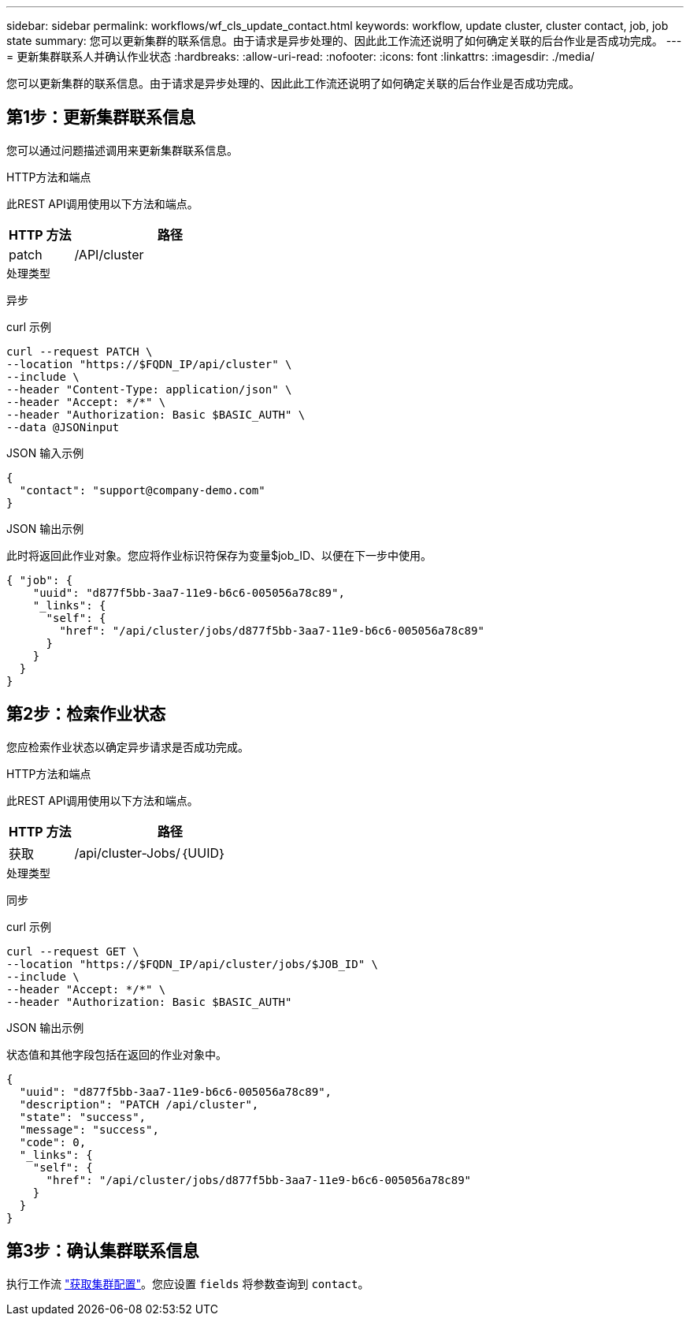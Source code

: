 ---
sidebar: sidebar 
permalink: workflows/wf_cls_update_contact.html 
keywords: workflow, update cluster, cluster contact, job, job state 
summary: 您可以更新集群的联系信息。由于请求是异步处理的、因此此工作流还说明了如何确定关联的后台作业是否成功完成。 
---
= 更新集群联系人并确认作业状态
:hardbreaks:
:allow-uri-read: 
:nofooter: 
:icons: font
:linkattrs: 
:imagesdir: ./media/


[role="lead"]
您可以更新集群的联系信息。由于请求是异步处理的、因此此工作流还说明了如何确定关联的后台作业是否成功完成。



== 第1步：更新集群联系信息

您可以通过问题描述调用来更新集群联系信息。

.HTTP方法和端点
此REST API调用使用以下方法和端点。

[cols="25,75"]
|===
| HTTP 方法 | 路径 


| patch | /API/cluster 
|===
.处理类型
异步

.curl 示例
[source, curl]
----
curl --request PATCH \
--location "https://$FQDN_IP/api/cluster" \
--include \
--header "Content-Type: application/json" \
--header "Accept: */*" \
--header "Authorization: Basic $BASIC_AUTH" \
--data @JSONinput
----
.JSON 输入示例
[source, json]
----
{
  "contact": "support@company-demo.com"
}
----
.JSON 输出示例
此时将返回此作业对象。您应将作业标识符保存为变量$job_ID、以便在下一步中使用。

[listing]
----
{ "job": {
    "uuid": "d877f5bb-3aa7-11e9-b6c6-005056a78c89",
    "_links": {
      "self": {
        "href": "/api/cluster/jobs/d877f5bb-3aa7-11e9-b6c6-005056a78c89"
      }
    }
  }
}
----


== 第2步：检索作业状态

您应检索作业状态以确定异步请求是否成功完成。

.HTTP方法和端点
此REST API调用使用以下方法和端点。

[cols="25,75"]
|===
| HTTP 方法 | 路径 


| 获取 | /api/cluster-Jobs/｛UUID｝ 
|===
.处理类型
同步

.curl 示例
[source, curl]
----
curl --request GET \
--location "https://$FQDN_IP/api/cluster/jobs/$JOB_ID" \
--include \
--header "Accept: */*" \
--header "Authorization: Basic $BASIC_AUTH"
----
.JSON 输出示例
状态值和其他字段包括在返回的作业对象中。

[listing]
----
{
  "uuid": "d877f5bb-3aa7-11e9-b6c6-005056a78c89",
  "description": "PATCH /api/cluster",
  "state": "success",
  "message": "success",
  "code": 0,
  "_links": {
    "self": {
      "href": "/api/cluster/jobs/d877f5bb-3aa7-11e9-b6c6-005056a78c89"
    }
  }
}
----


== 第3步：确认集群联系信息

执行工作流 link:../workflows/wf_cls_get_cluster.html["获取集群配置"]。您应设置 `fields` 将参数查询到 `contact`。
